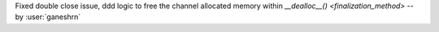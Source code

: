 Fixed double close issue, ddd logic to free
the channel allocated memory within
`__dealloc__() <finalization_method>` -- by :user:`ganeshrn`
